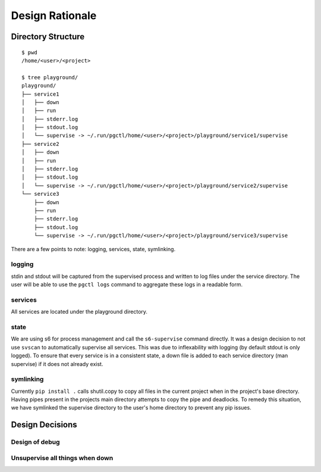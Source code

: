 .. design:

Design Rationale
================


Directory Structure
-------------------

::

    $ pwd
    /home/<user>/<project>

    $ tree playground/
    playground/
    ├── service1
    │   ├── down
    │   ├── run
    │   ├── stderr.log
    │   ├── stdout.log
    │   └── supervise -> ~/.run/pgctl/home/<user>/<project>/playground/service1/supervise
    ├── service2
    │   ├── down
    │   ├── run
    │   ├── stderr.log
    │   ├── stdout.log
    │   └── supervise -> ~/.run/pgctl/home/<user>/<project>/playground/service2/supervise
    └── service3
        ├── down
        ├── run
        ├── stderr.log
        ├── stdout.log
        └── supervise -> ~/.run/pgctl/home/<user>/<project>/playground/service3/supervise

There are a few points to note: logging, services, state, symlinking.  

logging
+++++++
stdin and stdout will be captured from the supervised process and written to log files under 
the service directory.  The user will be able to use the ``pgctl logs`` command to aggregate 
these logs in a readable form.

services
++++++++
All services are located under the playground directory.

state
+++++
We are using s6 for process management and call the ``s6-supervise`` command directly.
It was a design decision to not use ``svscan`` to automatically supervise all services.  This was due
to inflexability with logging (by default stdout is only logged).  To ensure that every service 
is in a consistent state, a down file is added to each service directory (man supervise) if it does not
already exist.

symlinking
++++++++++
Currently ``pip install .`` calls shutil.copy to copy all files in the current project when in the project's
base directory.  Having pipes present in the projects main directory attempts to copy the pipe and deadlocks.
To remedy this situation, we have symlinked the supervise directory to the user's home directory to prevent
any pip issues.


Design Decisions
----------------

Design of debug
+++++++++++++++

Unsupervise all things when down
++++++++++++++++++++++++++++++++
